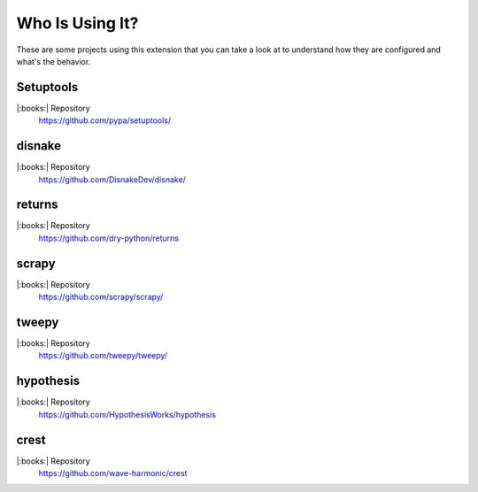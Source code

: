 Who Is Using It?
================

These are some projects using this extension
that you can take a look at to understand how they are configured and what's the behavior.

Setuptools
----------

|:books:| Repository
   https://github.com/pypa/setuptools/



disnake
-------

|:books:| Repository
   https://github.com/DisnakeDev/disnake/



returns
-------

|:books:| Repository
   https://github.com/dry-python/returns




scrapy
------

|:books:| Repository
   https://github.com/scrapy/scrapy/




tweepy
------

|:books:| Repository
   https://github.com/tweepy/tweepy/





hypothesis
----------

|:books:| Repository
   https://github.com/HypothesisWorks/hypothesis




crest
-----

|:books:| Repository
   https://github.com/wave-harmonic/crest


